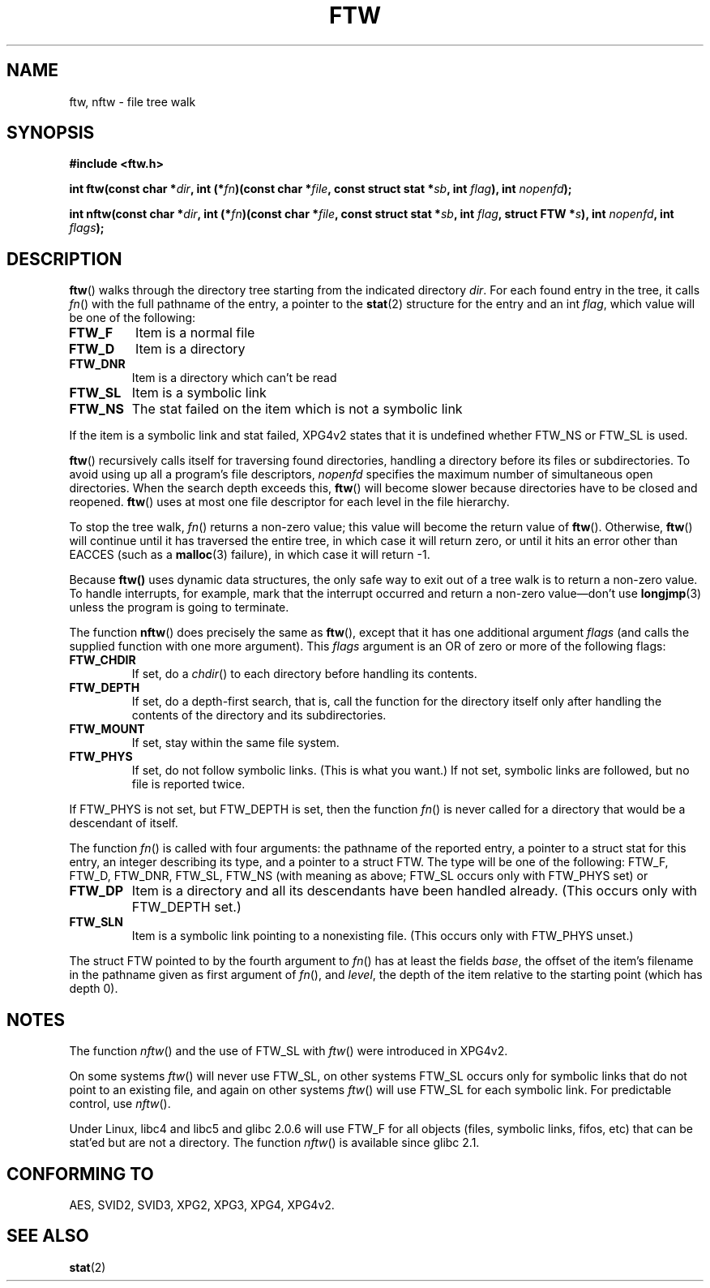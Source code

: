 .\" Copyright (c) 1993 Michael Haardt (michael@moria.de)
.\" Copyright (c) 1999 Andries Brouwer (aeb@cwi.nl)
.\" Fri Jun 25 00:34:07 CEST 1999
.\"
.\" This is free documentation; you can redistribute it and/or
.\" modify it under the terms of the GNU General Public License as
.\" published by the Free Software Foundation; either version 2 of
.\" the License, or (at your option) any later version.
.\"
.\" The GNU General Public License's references to "object code"
.\" and "executables" are to be interpreted as the output of any
.\" document formatting or typesetting system, including
.\" intermediate and printed output.
.\"
.\" This manual is distributed in the hope that it will be useful,
.\" but WITHOUT ANY WARRANTY; without even the implied warranty of
.\" MERCHANTABILITY or FITNESS FOR A PARTICULAR PURPOSE.  See the
.\" GNU General Public License for more details.
.\"
.\" You should have received a copy of the GNU General Public
.\" License along with this manual; if not, write to the Free
.\" Software Foundation, Inc., 59 Temple Place, Suite 330, Boston, MA 02111,
.\" USA.
.\"
.\" Modified Sun Jul 25 11:02:22 1993 by Rik Faith (faith@cs.unc.edu)
.TH FTW 3 1999-06-25 "Linux" "Linux Programmer's Manual"
.SH NAME
ftw, nftw \- file tree walk
.SH SYNOPSIS
.B #include <ftw.h>
.sp
.BI "int ftw(const char *" dir ", int (*" fn ")(const"
.BI "char *" file ", const struct stat *" sb ", int " flag ),
.BI "int " nopenfd );
.sp
.BI "int nftw(const char *" dir ", int (*" fn ")(const"
.BI "char *" file ", const struct stat *" sb ", int " flag ,
.BI "struct FTW *" s ),
.BI "int " nopenfd ", int " flags );
.SH DESCRIPTION
\fBftw\fP() walks through the directory tree starting from the indicated
directory \fIdir\fP.  For each found entry in the tree, it calls
\fIfn\fP() with the full pathname of the entry, a pointer to the
.BR stat (2)
structure for the entry and an int \fIflag\fP, which value will be one of
the following:
.TP
.B FTW_F
Item is a normal file
.TP
.B FTW_D
Item is a directory
.TP
.B FTW_DNR
Item is a directory which can't be read
.TP
.B FTW_SL
Item is a symbolic link
.TP
.B FTW_NS
The stat failed on the item which is not a symbolic link
.LP
If the item is a symbolic link and stat failed, XPG4v2 states
that it is undefined whether FTW_NS or FTW_SL is used.
.PP
\fBftw\fP() recursively calls itself for traversing found directories,
handling a directory before its files or subdirectories.
To avoid using up all a program's file descriptors, \fInopenfd\fP
specifies the maximum number of simultaneous open directories.  When
the search depth exceeds this, \fBftw\fP() will become slower because
directories have to be closed and reopened. \fBftw\fP() uses at most
one file descriptor for each level in the file hierarchy.
.PP
To stop the tree walk, \fIfn\fP() returns a non-zero value; this
value will become the return value of \fBftw\fP().  Otherwise,
\fBftw\fP() will continue until it has traversed the entire tree, in
which case it will return zero, or until it hits an error other than EACCES
(such as a
.BR malloc (3)
failure), in which case it will return \-1.
.PP
Because \fBftw()\fP uses dynamic data structures, the only safe way to
exit out of a tree walk is to return a non-zero value.  To handle
interrupts, for example, mark that the interrupt occurred and return a
non-zero value\(emdon't use
.BR longjmp (3)
unless the program is going to terminate.

The function \fBnftw\fP() does precisely the same as \fBftw\fP(),
except that it has one additional argument \fIflags\fP
(and calls the supplied function with one more argument).
This \fIflags\fP argument is an OR of zero or more of the following flags:
.TP
.B FTW_CHDIR
If set, do a
.IR chdir ()
to each directory before handling its contents.
.TP
.B FTW_DEPTH
If set, do a depth-first search, that is, call the function for
the directory itself only after handling the contents of the directory
and its subdirectories.
.TP
.B FTW_MOUNT
If set, stay within the same file system.
.TP
.B FTW_PHYS
If set, do not follow symbolic links.
(This is what you want.)
If not set, symbolic links are followed, but no file is reported twice.
.LP
If FTW_PHYS is not set, but FTW_DEPTH is set, then the function
.IR fn ()
is never called for a directory that would be a descendant of itself.
.LP
The function
.IR fn ()
is called with four arguments: the pathname of the reported entry,
a pointer to a struct stat for this entry, an integer describing
its type, and a pointer to a struct FTW. The type will be one
of the following: FTW_F, FTW_D, FTW_DNR, FTW_SL, FTW_NS
(with meaning as above; FTW_SL occurs only with FTW_PHYS set) or
.TP
.B FTW_DP
Item is a directory and all its descendants have been handled
already. (This occurs only with FTW_DEPTH set.)
.TP
.B FTW_SLN
Item is a symbolic link pointing to a nonexisting file.
(This occurs only with FTW_PHYS unset.)
.LP
The struct FTW pointed to by the fourth argument to
.IR fn ()
has at least the fields
.IR base ,
the offset of the item's filename in the pathname
given as first argument of
.IR fn (),
and
.IR level ,
the depth of the item relative to the starting point
(which has depth 0).
.SH NOTES
The function
.IR nftw ()
and the use of FTW_SL with
.IR ftw ()
were introduced in XPG4v2.
.LP
On some systems
.IR ftw ()
will never use FTW_SL, on other systems FTW_SL occurs only
for symbolic links that do not point to an existing file,
and again on other systems
.IR ftw ()
will use FTW_SL for each symbolic link. For predictable control, use
.IR nftw ().
.LP
Under Linux, libc4 and libc5 and glibc 2.0.6 will
use FTW_F for all objects (files, symbolic links, fifos, etc)
that can be stat'ed but are not a directory.
The function
.IR nftw ()
is available since glibc 2.1.
.SH "CONFORMING TO"
AES, SVID2, SVID3, XPG2, XPG3, XPG4, XPG4v2.
.SH "SEE ALSO"
.BR stat (2)
